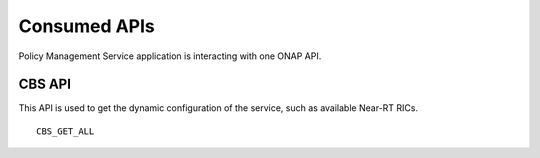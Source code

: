 .. SPDX-License-Identifier: CC-BY-4.0
.. Copyright 2020 Nordix Foundation

Consumed APIs
=============


Policy Management Service application is interacting with one ONAP API.

*******
CBS API
*******

This API is used to get the dynamic configuration of the service, such as available Near-RT RICs.

::

    CBS_GET_ALL
